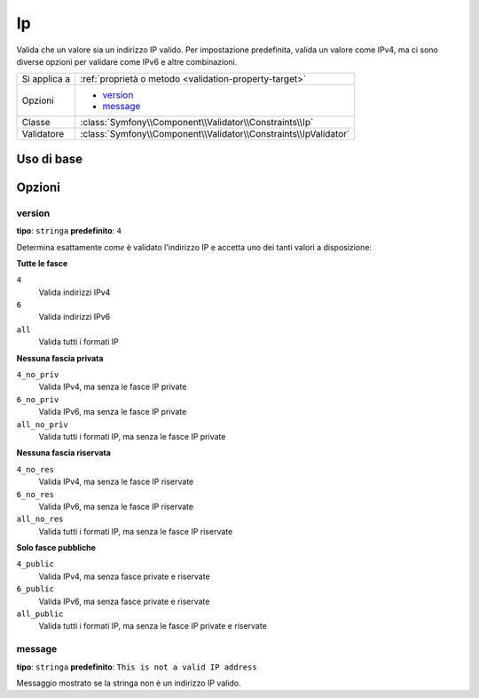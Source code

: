 Ip
==

Valida che un valore sia un indirizzo IP valido. Per impostazione predefinita, valida
un valore come IPv4, ma ci sono diverse opzioni per validare come IPv6 e
altre combinazioni.

+----------------+---------------------------------------------------------------------+
| Si applica a   | :ref:`proprietà o metodo <validation-property-target>`              |
+----------------+---------------------------------------------------------------------+
| Opzioni        | - `version`_                                                        |
|                | - `message`_                                                        |
+----------------+---------------------------------------------------------------------+
| Classe         | :class:`Symfony\\Component\\Validator\\Constraints\\Ip`             |
+----------------+---------------------------------------------------------------------+
| Validatore     | :class:`Symfony\\Component\\Validator\\Constraints\\IpValidator`    |
+----------------+---------------------------------------------------------------------+

Uso di base
-----------

.. configuration-block::

    .. code-block:: php-annotations

        // src/Acme/BlogBundle/Entity/Author.php
        namespace Acme\BlogBundle\Entity;

        use Symfony\Component\Validator\Constraints as Assert;

        class Author
        {
            /**
             * @Assert\Ip
             */
             protected $ipAddress;
        }

    .. code-block:: yaml

        # src/Acme/BlogBundle/Resources/config/validation.yml
        Acme\BlogBundle\Entity\Author:
            properties:
                ipAddress:
                    - Ip: ~

    .. code-block:: xml

        <!-- src/Acme/BlogBundle/Resources/config/validation.xml -->
        <?xml version="1.0" encoding="UTF-8" ?>
        <constraint-mapping xmlns="http://symfony.com/schema/dic/constraint-mapping"
            xmlns:xsi="http://www.w3.org/2001/XMLSchema-instance"
            xsi:schemaLocation="http://symfony.com/schema/dic/constraint-mapping http://symfony.com/schema/dic/constraint-mapping/constraint-mapping-1.0.xsd">

            <class name="Acme\BlogBundle\Entity\Author">
                <property name="ipAddress">
                    <constraint name="Ip" />
                </property>
            </class>
        </constraint-mapping>

    .. code-block:: php

        // src/Acme/BlogBundle/Entity/Author.php
        namespace Acme\BlogBundle\Entity;

        use Symfony\Component\Validator\Mapping\ClassMetadata;
        use Symfony\Component\Validator\Constraints as Assert;

        class Author
        {
            public static function loadValidatorMetadata(ClassMetadata $metadata)
            {
                $metadata->addPropertyConstraint('ipAddress', new Assert\Ip());
            }
        }

Opzioni
-------

version
~~~~~~~

**tipo**: ``stringa`` **predefinito**: ``4``

Determina esattamente *come* è validato l'indirizzo IP e accetta uno dei
tanti valori a disposizione:

**Tutte le fasce**

``4``
    Valida indirizzi IPv4
``6``
    Valida indirizzi IPv6
``all``
    Valida tutti i formati IP

**Nessuna fascia privata**

``4_no_priv``
    Valida IPv4, ma senza le fasce IP private
``6_no_priv``
    Valida IPv6, ma senza le fasce IP private
``all_no_priv``
    Valida tutti i formati IP, ma senza le fasce IP private

**Nessuna fascia riservata**

``4_no_res``
    Valida IPv4, ma senza le fasce IP riservate
``6_no_res``
    Valida IPv6, ma senza le fasce IP riservate
``all_no_res``
    Valida tutti i formati IP, ma senza le fasce IP riservate

**Solo fasce pubbliche**

``4_public``
    Valida IPv4, ma senza fasce private e riservate
``6_public``
    Valida IPv6, ma senza fasce private e riservate
``all_public``
    Valida tutti i formati IP, ma senza le fasce IP private e riservate

message
~~~~~~~

**tipo**: ``stringa`` **predefinito**: ``This is not a valid IP address``

Messaggio mostrato se la stringa non è un indirizzo IP valido.

